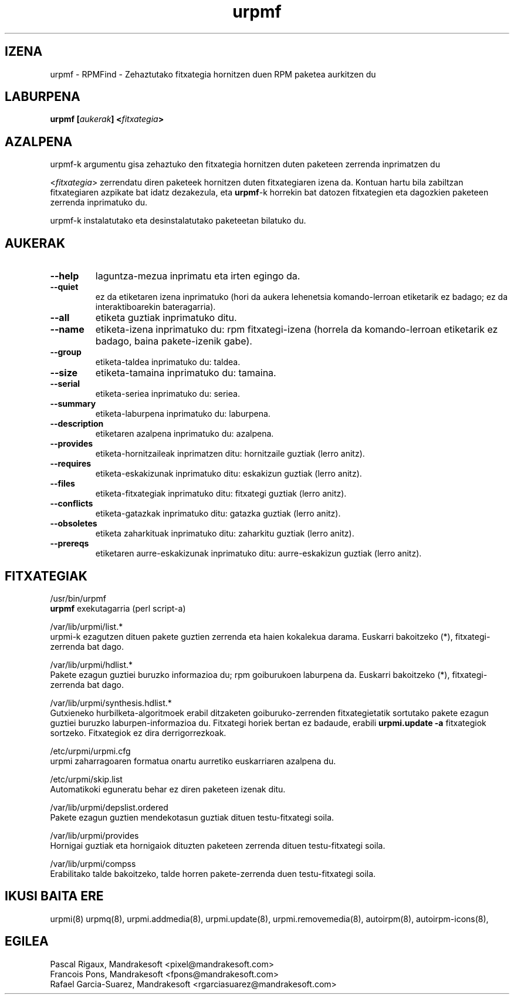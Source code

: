 .TH urpmf 8 "2001eko uztailak 05" "MandrakeSoft" "Mandrake Linux"
.IX urpmf
.SH IZENA
urpmf \- RPMFind - Zehaztutako fitxategia hornitzen duen RPM paketea aurkitzen du
.SH LABURPENA
.B urpmf [\fIaukerak\fP] <\fIfitxategia\fP>
.SH AZALPENA
urpmf-k argumentu gisa zehaztuko den fitxategia hornitzen duten paketeen zerrenda inprimatzen du
.PP
<\fIfitxategia\fP> zerrendatu diren paketeek hornitzen duten fitxategiaren izena
da. Kontuan hartu bila zabiltzan fitxategiaren azpikate bat idatz dezakezula, eta
\fBurpmf\fP-k horrekin bat datozen fitxategien eta dagozkien paketeen 
zerrenda inprimatuko du.
.PP
urpmf-k instalatutako eta desinstalatutako paketeetan bilatuko du.
.SH AUKERAK
.IP "\fB\--help\fP"
laguntza-mezua inprimatu eta irten egingo da.
.IP "\fB\--quiet\fP"
ez da etiketaren izena inprimatuko (hori da aukera lehenetsia komando-lerroan etiketarik ez badago;
ez da interaktiboarekin bateragarria).
.IP "\fB\--all\fP"
etiketa guztiak inprimatuko ditu.
.IP "\fB\--name\fP"
etiketa-izena inprimatuko du: rpm fitxategi-izena (horrela da komando-lerroan etiketarik ez badago, baina
pakete-izenik gabe).
.IP "\fB\--group\fP"
etiketa-taldea inprimatuko du: taldea.
.IP "\fB\--size\fP"
etiketa-tamaina inprimatuko du: tamaina.
.IP "\fB\--serial\fP"
etiketa-seriea inprimatuko du: seriea.
.IP "\fB\--summary\fP"
etiketa-laburpena inprimatuko du: laburpena.
.IP "\fB\--description\fP"
etiketaren azalpena inprimatuko du: azalpena.
.IP "\fB\--provides\fP"
etiketa-hornitzaileak inprimatzen ditu: hornitzaile guztiak (lerro anitz).
.IP "\fB\--requires\fP"
etiketa-eskakizunak inprimatuko ditu: eskakizun guztiak (lerro anitz).
.IP "\fB\--files\fP"
etiketa-fitxategiak inprimatuko ditu: fitxategi guztiak (lerro anitz).
.IP "\fB\--conflicts\fP"
etiketa-gatazkak inprimatuko ditu: gatazka guztiak (lerro anitz).
.IP "\fB\--obsoletes\fP"
etiketa zaharkituak inprimatuko ditu: zaharkitu guztiak (lerro anitz).
.IP "\fB\--prereqs\fP"
etiketaren aurre-eskakizunak inprimatuko ditu: aurre-eskakizun guztiak (lerro anitz).
.SH FITXATEGIAK
/usr/bin/urpmf
.br
\fBurpmf\fP exekutagarria (perl script-a)
.PP
/var/lib/urpmi/list.*
.br
urpmi-k ezagutzen dituen pakete guztien zerrenda eta haien kokalekua darama.
Euskarri bakoitzeko (*), fitxategi-zerrenda bat dago. 
.PP
/var/lib/urpmi/hdlist.*
.br
Pakete ezagun guztiei buruzko informazioa du; rpm goiburukoen laburpena da.
Euskarri bakoitzeko (*), fitxategi-zerrenda bat dago. 
.PP
/var/lib/urpmi/synthesis.hdlist.*
.br
Gutxieneko hurbilketa-algoritmoek erabil ditzaketen goiburuko-zerrenden
fitxategietatik sortutako pakete ezagun guztiei buruzko laburpen-informazioa du. Fitxategi horiek bertan ez badaude,
erabili \fBurpmi.update -a\fP fitxategiok sortzeko. Fitxategiok ez dira derrigorrezkoak.
.PP
/etc/urpmi/urpmi.cfg
.br
urpmi zaharragoaren formatua onartu aurretiko euskarriaren azalpena du.
.PP
/etc/urpmi/skip.list
.br
Automatikoki eguneratu behar ez diren paketeen izenak ditu.
.PP
/var/lib/urpmi/depslist.ordered
.br
Pakete ezagun guztien mendekotasun guztiak dituen testu-fitxategi soila.
.PP
/var/lib/urpmi/provides
.br
Hornigai guztiak eta hornigaiok dituzten paketeen zerrenda dituen
testu-fitxategi soila.
.PP
/var/lib/urpmi/compss
.br
Erabilitako talde bakoitzeko, talde horren pakete-zerrenda duen 
testu-fitxategi soila.
.SH "IKUSI BAITA ERE"
urpmi(8)
urpmq(8),
urpmi.addmedia(8),
urpmi.update(8),
urpmi.removemedia(8),
autoirpm(8),
autoirpm-icons(8),
.SH EGILEA
Pascal Rigaux, Mandrakesoft <pixel@mandrakesoft.com>
.br
Francois Pons, Mandrakesoft <fpons@mandrakesoft.com>
.br
Rafael Garcia-Suarez, Mandrakesoft <rgarciasuarez@mandrakesoft.com>
